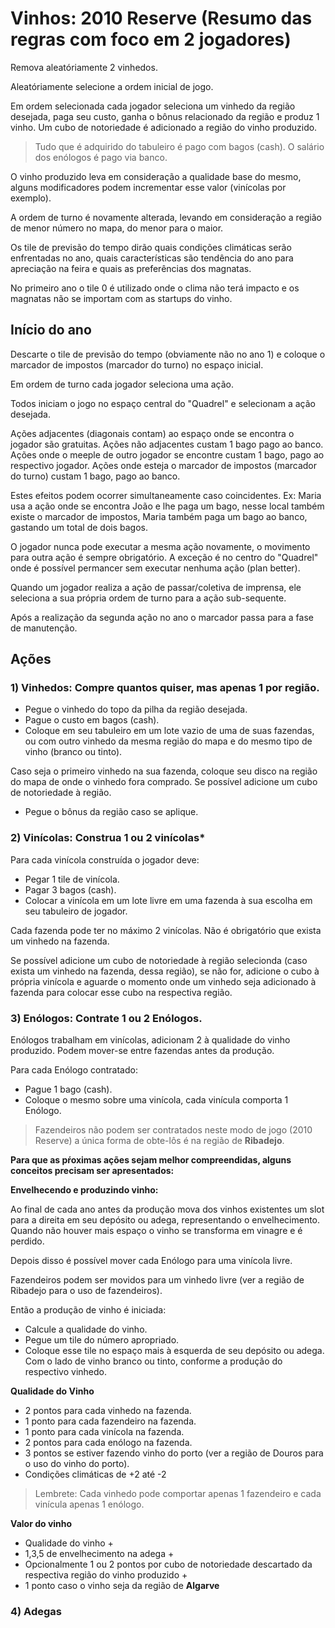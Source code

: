 * Vinhos: 2010 Reserve (Resumo das regras com foco em 2 jogadores)

Remova aleatóriamente 2 vinhedos.

Aleatóriamente selecione a ordem inicial de jogo.

Em ordem selecionada cada jogador seleciona um vinhedo da região desejada, paga seu custo, ganha o bônus relacionado da região e produz 1 vinho.
Um cubo de notoriedade é adicionado a região do vinho produzido.

#+BEGIN_QUOTE
Tudo que é adquirido do tabuleiro é pago com bagos (cash). O salário dos enólogos é pago via banco.
#+END_QUOTE

O vinho produzido leva em consideração a qualidade base do mesmo, alguns modificadores podem incrementar esse valor (vinícolas por exemplo).

A ordem de turno é novamente alterada, levando em consideração a região de menor número no mapa, do menor para o maior.

Os tile de previsão do tempo dirão quais condições climáticas serão enfrentadas no ano, quais características são tendência do ano para apreciação na feira e quais as preferências dos magnatas.

No primeiro ano o tile 0 é utilizado onde o clima não terá impacto e os magnatas não se importam com as startups do vinho.

** Início do ano

Descarte o tile de previsão do tempo (obviamente não no ano 1) e coloque o marcador de impostos (marcador do turno) no espaço inicial.

Em ordem de turno cada jogador seleciona uma ação.

Todos iniciam o jogo no espaço central do "Quadrel" e selecionam a ação desejada.

Ações adjacentes (diagonais contam) ao espaço onde se encontra o jogador são gratuitas.
Ações não adjacentes custam 1 bago pago ao banco.
Ações onde o meeple de outro jogador se encontre custam 1 bago, pago ao respectivo jogador.
Ações onde esteja o marcador de impostos (marcador do turno) custam 1 bago, pago ao banco.

Estes efeitos podem ocorrer simultaneamente caso coincidentes.
Ex: Maria usa a ação onde se encontra João e lhe paga um bago, nesse local também existe o marcador de impostos, Maria também paga um bago ao banco, gastando um total de dois bagos.

O jogador nunca pode executar a mesma ação novamente, o movimento para outra ação é sempre obrigatório. A exceção é no centro do "Quadrel" onde é possível permancer sem executar nenhuma ação (plan better).

Quando um jogador realiza a ação de passar/coletiva de imprensa, ele seleciona a sua própria ordem de turno para a ação sub-sequente.

Após a realização da segunda ação no ano o marcador passa para a fase de manutenção.

** Ações

*** 1) Vinhedos: Compre quantos quiser, mas apenas 1 por região.

- Pegue o vinhedo do topo da pilha da região desejada.
- Pague o custo em bagos (cash).
- Coloque em seu tabuleiro em um lote vazio de uma de suas fazendas, ou com outro vinhedo da mesma região do mapa e do mesmo tipo de vinho (branco ou tinto).

Caso seja o primeiro vinhedo na sua fazenda, coloque seu disco na região do mapa de onde o vinhedo fora comprado. Se possível adicione um cubo de notoriedade à região.

- Pegue o bônus da região caso se aplique.

*** 2) Vinícolas: Construa 1 ou 2 vinícolas*

Para cada vinícola construída o jogador deve:

- Pegar 1 tile de vinícola.
- Pagar 3 bagos (cash).
- Colocar a vinícola em um lote livre em uma fazenda à sua escolha em seu tabuleiro de jogador.

Cada fazenda pode ter no máximo 2 vinícolas.
Não é obrigatório que exista um vinhedo na fazenda.

Se possível adicione um cubo de notoriedade à região selecionda (caso exista um vinhedo na fazenda, dessa região), se não for, adicione o cubo à própria vinícola e aguarde o momento onde um vinhedo seja adicionado à fazenda
para colocar esse cubo na respectiva região.

*** 3) Enólogos: Contrate 1 ou 2 Enólogos.

Enólogos trabalham em vinícolas, adicionam 2 à qualidade do vinho produzido. Podem mover-se entre fazendas antes da produção.

Para cada Enólogo contratado:

- Pague 1 bago (cash).
- Coloque o mesmo sobre uma vinícola, cada vinícula comporta 1 Enólogo.

#+BEGIN_QUOTE
Fazendeiros não podem ser contratados neste modo de jogo (2010 Reserve) a única forma de obte-lôs é na região de *Ribadejo*.
#+END_QUOTE

*Para que as pŕoximas ações sejam melhor compreendidas, alguns conceitos precisam ser apresentados:*


*Envelhecendo e produzindo vinho:*

Ao final de cada ano antes da produção mova dos vinhos existentes um slot para a direita em seu depósito ou adega, representando o envelhecimento.
Quando não houver mais espaço o vinho se transforma em vinagre e é perdido.

Depois disso é possível mover cada Enólogo para uma vinícola livre.

Fazendeiros podem ser movidos para um vinhedo livre (ver a região de Ribadejo para o uso de fazendeiros).

Então a produção de vinho é iniciada:

- Calcule a qualidade do vinho.
- Pegue um tile do número apropriado.
- Coloque esse tile no espaço mais à esquerda de seu depósito ou adega. Com o lado de vinho branco ou tinto, conforme a produção do respectivo vinhedo.

*Qualidade do Vinho*

- 2 pontos para cada vinhedo na fazenda.
- 1 ponto para cada fazendeiro na fazenda.
- 1 ponto para cada vinícola na fazenda.
- 2 pontos para cada enólogo na fazenda.
- 3 pontos se estiver fazendo vinho do porto (ver a região de  Douros para o uso do vinho do porto).
- Condições climáticas de +2 até -2

#+BEGIN_QUOTE
Lembrete: Cada vinhedo pode comportar apenas 1 fazendeiro e cada vinícula apenas 1 enólogo.
#+END_QUOTE

*Valor do vinho*

- Qualidade do vinho +
- 1,3,5 de envelhecimento na adega +
- Opcionalmente 1 ou 2 pontos por cubo de notoriedade descartado da respectiva região do vinho produzido +
- 1 ponto caso o vinho seja da região de *Algarve*

*** 4) Adegas
